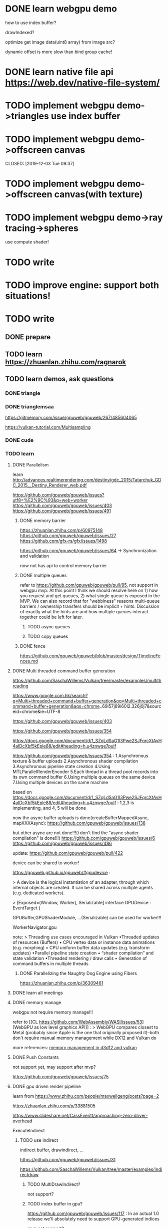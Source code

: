 * DONE learn webgpu demo  
CLOSED: [2019-12-03 Tue 19:47]

how to use index buffer? 

drawIndexed?


optimize get image data(uint8 array) from image src?




dynamic offset is more slow than bind group cache!




* DONE learn native file api https://web.dev/native-file-system/ 
CLOSED: [2019-12-04 Wed 12:37]


* TODO implement webgpu demo->triangles use index buffer 
* TODO implement webgpu demo->offscreen canvas


CLOSED: [2019-12-03 Tue 09:37]


* TODO implement webgpu demo->offscreen canvas(with texture)



* TODO implement webgpu demo->ray tracing->spheres
use compute shader!



* TODO write <<学习函数式编程系列>>



* TODO improve engine: support both situations!





* TODO write <<学习webgpu系列>>
** DONE prepare
CLOSED: [2019-12-03 Tue 22:00]


** TODO learn https://zhuanlan.zhihu.com/ragnarok

** TODO learn demos, ask questions
*** DONE triangle
CLOSED: [2019-12-05 Thu 09:25]




*** DONE trianglemsaa
CLOSED: [2019-12-07 Sat 22:31]

https://gitmemory.com/issue/gpuweb/gpuweb/267/485604065

https://vulkan-tutorial.com/Multisampling



*** DONE cude
CLOSED: [2019-12-22 Sun 16:58]



*** TODO learn
**** DONE Parallelism
CLOSED: [2019-12-08 Sun 16:25]
learn http://advances.realtimerendering.com/destiny/gdc_2015/Tatarchuk_GDC_2015__Destiny_Renderer_web.pdf 


https://github.com/gpuweb/gpuweb/issues?utf8=%E2%9C%93&q=web+worker
https://github.com/gpuweb/gpuweb/issues/403
https://github.com/gpuweb/gpuweb/issues/491


***** DONE memory barrier
CLOSED: [2019-12-08 Sun 16:38]
https://zhuanlan.zhihu.com/p/60975148
https://github.com/gpuweb/gpuweb/issues/27
https://github.com/gfx-rs/gfx/issues/1498


https://github.com/gpuweb/gpuweb/issues/64 -> Synchronization and validation


now not has api to control memory barrier 


***** DONE multiple queues
CLOSED: [2019-12-08 Sun 16:38]
refer to https://github.com/gpuweb/gpuweb/pull/95, not support in webgpu mvp:
At this point I think we should resolve here on 1) how you request and get queues, 2) what single queue is exposed in
the MVP. We can also record that for "webbiness" reasons multi-queue barriers / ownership transfers should be implicit +
hints. Discussion of exactly what the hints are and how multiple queues interact together could be left for later. 


****** TODO async queues


****** TODO copy queues



***** DONE fence
CLOSED: [2019-12-08 Sun 16:25]
https://github.com/gpuweb/gpuweb/blob/master/design/TimelineFences.md




**** DONE Multi threaded command buffer generation
CLOSED: [2019-12-09 Mon 05:24]
  https://github.com/SaschaWillems/Vulkan/tree/master/examples/multithreading

  https://www.google.com.hk/search?q=Multi+threaded+command+buffer+generation&oq=Multi+threaded+command+buffer+generation&aqs=chrome..69i57j69i60l2.326j0j7&sourceid=chrome&ie=UTF-8

https://github.com/gpuweb/gpuweb/issues/403

https://github.com/gpuweb/gpuweb/issues/354


https://docs.google.com/document/d/1_SZqLdSaG1I3Pwe2SJFqrcXtAvH4aIDcXbf5kEple88/edit#heading=h.u4znwge7pulf





https://github.com/gpuweb/gpuweb/issues/354 :
1.Asynchronous texture & buffer uploads
2.Asynchronous shader compilation
3.Asynchronous pipeline state creation
4.Using MTLParallelRenderEncoder
5.Each thread in a thread pool records into its own command buffer
6.Using multiple queues on the same device
7.Using multiple devices on the same machine



based on https://docs.google.com/document/d/1_SZqLdSaG1I3Pwe2SJFqrcXtAvH4aIDcXbf5kEple88/edit#heading=h.u4znwge7pulf :
1,2,3 is implementing, and 4, 5 will be done


now the async buffer uploads is done(createBufferMappedAsync, mapXXXAsync): 
https://github.com/gpuweb/gpuweb/issues/138

but other async are not done!!!(i don't find the "async shader compilation" is done!!!)
https://github.com/gpuweb/gpuweb/issues/6
https://github.com/gpuweb/gpuweb/issues/486




update:
https://github.com/gpuweb/gpuweb/pull/422

device can be shared to worker!

https://gpuweb.github.io/gpuweb/#gpudevice :

> A device is the logical instantiation of an adapter, through which internal objects are created. It can be shared across multiple agents (e.g. dedicated workers).

>
[Exposed=(Window, Worker), Serializable]
interface GPUDevice : EventTarget {







GPUBuffer,GPUShaderModule, ...(Serializable) can be used for worker!!!

WorkerNavigator.gpu












note:
>
Threading use cases encouraged in Vulkan
•Threaded updates of resources (Buffers)
• CPU vertex data or instance data animations (e.g. morphing)
• CPU uniform buffer data updates (e.g. transform updates)
•Parallel pipeline state creation
• “shader compilation” and state validation
•Threaded rendering / draw calls
• Generation of command buffers in multiple threads 





***** DONE Parallelizing the Naughty Dog Engine using Fibers 
CLOSED: [2019-12-09 Mon 05:25]
  https://zhuanlan.zhihu.com/p/36309461




**** DONE learn all meetings
CLOSED: [2019-12-09 Mon 08:01]



**** DONE memory manage
CLOSED: [2019-12-09 Mon 08:01]

webgpu not require memory manage!!!


refer to [[CL
https://github.com/WebAssembly/WASI/issues/53][WebGPU as low level graphics API]] :
>
WebGPU compares closest to Metal (probably since Apple is the one that originally proposed it)--both don't require manual memory management while DX12 and Vulkan do




more references:  [[http://twvideo01.ubm-us.net/o1/vault/gdc2018/presentations/Sawicki_Adam_Memory%2520management%2520in%2520Vulkan.pdf][memory management in d3d12 and vulkan]]




**** DONE Push Constants
CLOSED: [2019-12-09 Mon 08:15]
not support yet, may support after mvp?

https://github.com/gpuweb/gpuweb/issues/75










**** DONE gpu driven render pipeline
CLOSED: [2019-12-12 Thu 11:04]


learn from https://www.zhihu.com/people/maxwellgeng/posts?page=2

https://zhuanlan.zhihu.com/p/33881505

https://www.slideshare.net/CassEveritt/approaching-zero-driver-overhead


ExecuteIndirect

***** TODO use indirect
indirect buffer, drawindirect, ...


https://github.com/gpuweb/gpuweb/issues/31


https://github.com/SaschaWillems/Vulkan/tree/master/examples/indirectdraw



****** TODO MultiDrawIndirect?

not support?



****** TODO index buffer in gpu?
https://github.com/gpuweb/gpuweb/issues/117 :
In an actual 1.0 release we'll absolutely need to support GPU-generated indices

mvp not support?




****** TODO ExecuteIndirect

https://github.com/gpuweb/gpuweb/issues/431 :
> issue draw calls and resource updates on the GPU

may support in webgpu extension





***** TODO mesh shader

if use mesh shader, no need to use indirect!!!
https://devblogs.nvidia.com/introduction-turing-mesh-shaders/


wait for support mesh shader?


***** DONE bindless texture
CLOSED: [2019-12-11 Wed 17:07]
https://github.com/gpuweb/gpuweb/issues/380


https://docs.google.com/document/d/18Ze0h9InJN5QWXe0iN9UzEebfiEIg8HYo-aX9rKvhuk/edit#heading=h.d3fou7jjp88m :
may after 1.0 version
may be extension
not decided!



references:
http://cpp-rendering.io/opengl-azdo-bindless-textures/



****** TODO could use texture array if not support bindless texture
https://www.zhihu.com/question/56015505

https://www.slideshare.net/CassEveritt/approaching-zero-driver-overhead





***** DONE defer texture
CLOSED: [2019-12-12 Thu 07:35]


https://www.zhihu.com/question/40108592

https://mynameismjp.wordpress.com/2016/03/25/bindless-texturing-for-deferred-rendering-and-decals/

http://www.reedbeta.com/blog/deferred-texturing/

https://forum.beyond3d.com/threads/modern-textureless-deferred-rendering-techniques.57611/




***** DONE continue persistent map(operate buffer???)
CLOSED: [2019-12-12 Thu 08:59]
https://www.slideshare.net/CassEveritt/approaching-zero-driver-overhead



***** DONE learn from zhihu
CLOSED: [2019-12-12 Thu 11:04]
https://www.zhihu.com/people/maxwellgeng/posts?page=2



***** DONE gpu cull
CLOSED: [2019-12-12 Thu 09:49]
– „Indirect“ GPU to GPU
 Set DrawIndirect‘s instanceCount to 0 or 1 


////****** TODO with depth pass for early z cull?


https://www.zhihu.com/people/maxwellgeng/posts?page=2


****** DONE frustum cull
CLOSED: [2019-12-12 Thu 09:49]
https://zhuanlan.zhihu.com/p/41910737



****** DONE cluster cull
CLOSED: [2019-12-12 Thu 11:04]
https://zhuanlan.zhihu.com/p/44411827


****** DONE occlusion cull
CLOSED: [2019-12-12 Thu 09:49]

https://www.google.com.hk/search?q=HiZ+for+GPU+Culling&oq=HiZ+for+GPU+Culling&aqs=chrome..69i57.239j0j7&sourceid=chrome&ie=UTF-8

https://zhuanlan.zhihu.com/p/47615677

https://interplayoflight.wordpress.com/2017/11/15/experiments-in-gpu-based-occlusion-culling/
https://interplayoflight.wordpress.com/2018/01/15/experiments-in-gpu-based-occlusion-culling-part-2-multidrawindirect-and-mesh-lodding/

***** DONE gpu lod
CLOSED: [2019-12-12 Thu 09:51]

https://www.google.com.hk/search?q=gpu+lod&oq=gpu+lod&aqs=chrome..69i57j69i60l4j69i65.1071j0j7&sourceid=chrome&ie=UTF-8

http://rastergrid.com/blog/2010/10/gpu-based-dynamic-geometry-lod/



***** DONE virtual texture
CLOSED: [2019-12-12 Thu 10:58]
https://zhuanlan.zhihu.com/p/66567332

https://zhuanlan.zhihu.com/p/83831633


**** DONE ray tracing with compute shader
CLOSED: [2019-12-12 Thu 16:53]


gbuffer with cull???




*** DONE write article to summary
CLOSED: [2019-12-22 Sun 08:51]




*** DONE update webgpu current state
CLOSED: [2019-12-22 Sun 08:51]

before mvp


*** DONE link webgpu learn to 分享Web 3D资料 blog
CLOSED: [2019-12-22 Sun 08:51]





*** DONE two cudes
CLOSED: [2019-12-22 Sun 16:58]

**** DONE persistent map buffer(use createBufferMapped instead of buffer->setSubData ???)
CLOSED: [2019-12-22 Sun 16:58]

https://github.com/gpuweb/gpuweb/blob/master/design/BufferOperations.md#updating-data-to-an-existing-buffer-like-webgls-buffersubdata

https://developers.google.com/web/updates/2019/08/get-started-with-gpu-compute-on-the-web

https://github.com/gpuweb/gpuweb/pull/418



use createBufferMapped

use mapWriteAsync(use await???)




*** DONE texture cude
CLOSED: [2019-12-24 Tue 16:49]
read https://github.com/gpuweb/gpuweb/blob/master/design/ImageBitmapToTexture.md

read https://github.com/gpuweb/gpuweb/issues/79


TODO learn decode api


use copyImageBitmapToTexture instead of copyBufferToTexture in helper.ts??
(need check support in chrome)



*** DONE <<WebGPU学习（一）: 开篇>> add：
CLOSED: [2019-12-24 Tue 16:49]
webgl，webgpu和opengl他们之间有什么样得关系呢？


*** DONE fractal cude
CLOSED: [2019-12-27 Fri 07:47]


*** DONE compute boid
CLOSED: [2019-12-27 Fri 07:47]




*** DONE answer
CLOSED: [2019-12-27 Fri 10:12]


*** DONE fork and replace link
CLOSED: [2019-12-27 Fri 10:25]


*** DONE reuse command buffer and dynamic offset
CLOSED: [2019-12-29 Sun 22:11]
////refactor example









////*** TODO add sample: compute shader to compute matrix multiply
read https://github.com/gpuweb/gpuweb/blob/master/design/BufferOperations.md

add to WebGPU-Sample Repo!!!


refer to:
https://github.com/gpuweb/gpuweb/issues/154
https://github.com/gpuweb/gpuweb/pull/418

https://github.com/gpuweb/gpuweb/issues/138






**** TODO need Clarify GPUBufferUsage validation rules
Chromium WebGPU implementation forces two rules for GPUBufferUsage:

Only COPY_SRC is allowed with MAP_WRITE
Only COPY_DST is allowed with MAP_READ


https://github.com/gpuweb/gpuweb/issues/426

https://docs.google.com/document/d/1opv8MIK94DNIKU5qbgeqlkkTK8cwa9oWJKKPob2pjk8/edit#heading=h.ptu3o09e2ce5






** TODO learn carefully
learn vulkan tutorial



** TODO write simple demo to solve questions(e.g. use index buffer; optimize get image data;...)
refer to https://github.com/SaschaWillems/Vulkan


*** TODO use index buffer and multi shaders and perf: separate camera, model, material data?
https://vulkan-tutorial.com/Vertex_buffers/Index_buffer





*** TODO use indirect
indirect buffer, drawindirect, ...


https://github.com/gpuweb/gpuweb/issues/31


https://www.google.com.hk/search?newwindow=1&safe=strict&biw=1280&bih=617&sxsrf=ACYBGNSJFyKSSLGA2IXQ7UNhAfdhtukOaA%3A1576034462291&ei=nmDwXZ6vEYOVr7wPvai0qAQ&q=indirect+draw&oq=indirect+draw&gs_l=psy-ab.12..35i39j0i203l2j0i30l6j0i67.0.0..2252508...0.0..0.203.396.0j1j1......0......gws-wiz.......0i7i30.eZcgkybgSSg&ved=0ahUKEwie9pzy0azmAhWDyosBHT0UDUU4FBDh1QMICw

http://cpp-rendering.io/indirect-rendering/
https://www.g-truc.net/post-0518.html


*** TODO gpu cull

**** TODO frustum cull



////**** TODO cluster cull

////**** TODO occlusion cull




*** TODO defer shading

multiple color attachment


perf:the second pass can directly read gbuffer generated on the first pass(not support yet in  webgpu):
https://github.com/gpuweb/gpuweb/issues/435
https://github.com/gpuweb/gpuweb/issues/393
https://docs.google.com/document/d/1vjEeT_CO2zlHZ2K5SiNMdROVDk6ag8skSgN-ZEO4evg/edit#heading=h.vakh3hkqixgj


**** TODO use compute shader
https://www.google.com.hk/search?q=light+compute+shader&oq=light+compute+shader&aqs=chrome..69i57j0l4j69i65.3271j0j7&sourceid=chrome&ie=UTF-8



**** TODO use indirect draw



**** TODO use gpu cull







** TODO implement ray tracing
*** TODO implement webgpu demo->ray tracing->spheres

reflect + refract + transparent

render 20 spheres

1 direction light

add area light?

add point light?


*** TODO implement webgpu demo->ray tracing->spheres: use compute shader!


*** TODO implement webgpu demo->ray tracing->spheres: hybrid render

gbuffer:
use indirect draw + gpu frustum cull






*** TODO denoise
apply denoise for hybrid render to see effect and perf!


**** TODO taa


**** TODO tone map


**** TODO edge avoid filter



**** TODO svgf





*** TODO bvh and render model




*** TODO optimize
**** TODO refer to hybrid path trace
screen space

sort rays

optimize bvh

...


**** TODO to voxel space?



*** TODO more...



** TODO parallel



** TODO perf: optimize 
learn https://github.com/ARM-software/vulkan_best_practice_for_mobile_developers

write samples for optimize!!!




** TODO develop engine
refer to https://ourmachinery.com/post/a-modern-rendering-architecture/

https://zhuanlan.zhihu.com/p/98615378


** TODO more

*** TODO compressed texture
https://github.com/gpuweb/gpuweb/issues/144

https://github.com/gpuweb/gpuweb/issues/363


https://github.com/gfx-rs/wgpu-rs/issues/141


*** TODO load model
https://vulkan-tutorial.com/Loading_models








*** TODO use fence
read https://github.com/gpuweb/gpuweb/blob/master/design/TimelineFences.md
https://docs.google.com/presentation/d/1URnqb1Vuf2jPieHnt_eqXsPV_Es9Oog00_8LKZUdo6g/edit#slide=id.g482a63b4f5_0_1261




*** TODO render to texture



*** TODO Run-time mip-map generation
https://docs.google.com/document/d/18Ze0h9InJN5QWXe0iN9UzEebfiEIg8HYo-aX9rKvhuk/edit#heading=h.wq05zundh3bw


https://github.com/gpuweb/gpuweb/issues/386




*** TODO  Occlusion queries


